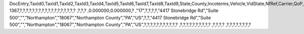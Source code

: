 DocEntry,TaxId0,TaxId1,TaxId2,TaxId3,TaxId4,TaxId5,TaxId6,TaxId7,TaxId8,TaxId9,State,County,Incoterms,Vehicle,VidState,NfRef,Carrier,QoP,PackDesc,Brand,NoSU,NetWeight,GrsWeight,LogInstanc,ObjectType,TaxId10,TransCat,FormNo,TaxId11,StreetS,BlockS,BuildingS,CityS,ZipCodeS,CountyS,StateS,CountryS,AddrTypeS,StreetNoS,StreetB,BlockB,BuildingB,CityB,ZipCodeB,CountyB,StateB,CountryB,AddrTypeB,StreetNoB,ImpORExp,Vat,AltCrdNamB,AltTaxIdB,Address2S,Address3S,Address2B,Address3B,MainUsage,GlbLocNumS,GlbLocNumB,CollectDT,TransprtDT,TransprtRS,TaxId12,TaxId13,ImpExpNo,ImpExpDate,BpGSTType,BpGSTN,BpStateCod,BPStatGSTN,LocGSTType,LocGSTN,LocStatCod,LocStaGSTN,BpCountry,OrigImpNo,OrigImpDat,ExportType,PortCode
1367,?,?,?,?,?,?,?,?,?,?,?,?,?,?,?,?,?,?          ,?,?,?          ,0.000000,0.000000,?          ,"17",?,?,?,?,"4417 Stonebridge Rd","Suite 500","","Northampton","18067","Northampton County","PA","US",?,?,"4417 Stonebridge Rd","Suite 500","","Northampton","18067","Northampton County","PA","US",?,?,?,?,?,?,?,?,?,?,?          ,?,?,?,?,?,?,?,?,?,?          ,?,?,?,?          ,?,?,?,?,?,?,?,?

